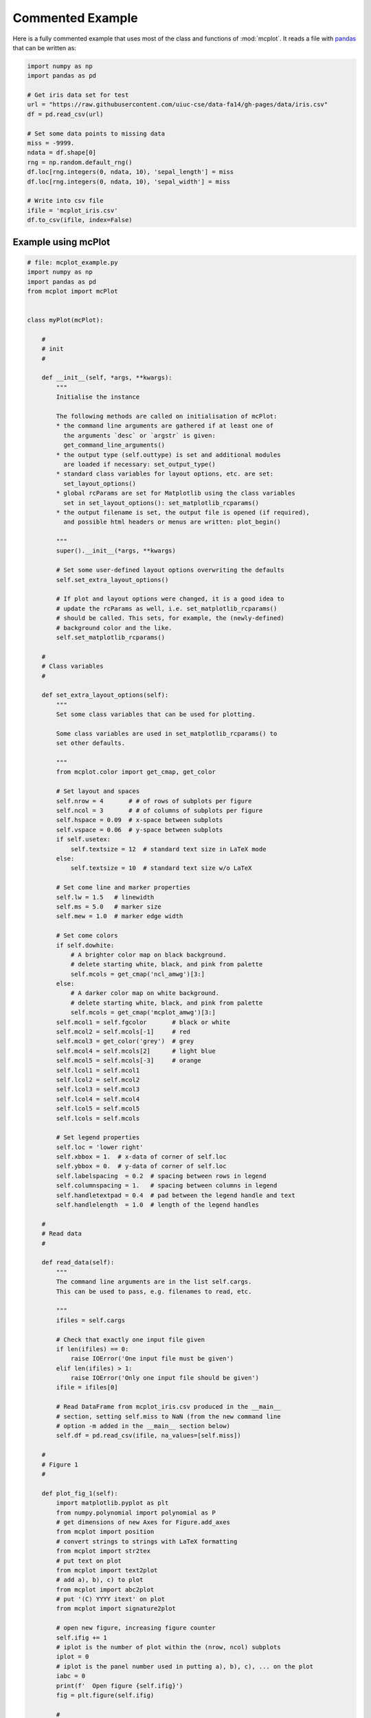 Commented Example
=================

Here is a fully commented example that uses most of the class and
functions of :mod:`mcplot`. It reads a file with `pandas`_ that can be
written as:

.. code-block:: python
		
   import numpy as np
   import pandas as pd

   # Get iris data set for test
   url = "https://raw.githubusercontent.com/uiuc-cse/data-fa14/gh-pages/data/iris.csv"
   df = pd.read_csv(url)

   # Set some data points to missing data
   miss = -9999.
   ndata = df.shape[0]
   rng = np.random.default_rng()
   df.loc[rng.integers(0, ndata, 10), 'sepal_length'] = miss
   df.loc[rng.integers(0, ndata, 10), 'sepal_width'] = miss

   # Write into csv file
   ifile = 'mcplot_iris.csv'
   df.to_csv(ifile, index=False)


Example using mcPlot
--------------------

.. code-block:: python

   # file: mcplot_example.py
   import numpy as np
   import pandas as pd
   from mcplot import mcPlot


   class myPlot(mcPlot):

       #
       # init
       #

       def __init__(self, *args, **kwargs):
           """
           Initialise the instance

           The following methods are called on initialisation of mcPlot:
           * the command line arguments are gathered if at least one of
             the arguments `desc` or `argstr` is given:
             get_command_line_arguments()
           * the output type (self.outtype) is set and additional modules
             are loaded if necessary: set_output_type()
           * standard class variables for layout options, etc. are set:
             set_layout_options()
           * global rcParams are set for Matplotlib using the class variables
             set in set_layout_options(): set_matplotlib_rcparams()
           * the output filename is set, the output file is opened (if required),
             and possible html headers or menus are written: plot_begin()

           """
           super().__init__(*args, **kwargs)

           # Set some user-defined layout options overwriting the defaults
           self.set_extra_layout_options()

           # If plot and layout options were changed, it is a good idea to
           # update the rcParams as well, i.e. set_matplotlib_rcparams()
           # should be called. This sets, for example, the (newly-defined)
           # background color and the like.
           self.set_matplotlib_rcparams()

       #
       # Class variables
       #

       def set_extra_layout_options(self):
           """
           Set some class variables that can be used for plotting.

           Some class variables are used in set_matplotlib_rcparams() to
           set other defaults.

           """
           from mcplot.color import get_cmap, get_color

           # Set layout and spaces
           self.nrow = 4       # # of rows of subplots per figure
           self.ncol = 3       # # of columns of subplots per figure
           self.hspace = 0.09  # x-space between subplots
           self.vspace = 0.06  # y-space between subplots
           if self.usetex:
               self.textsize = 12  # standard text size in LaTeX mode
           else:
               self.textsize = 10  # standard text size w/o LaTeX

           # Set come line and marker properties
           self.lw = 1.5   # linewidth
           self.ms = 5.0   # marker size
           self.mew = 1.0  # marker edge width

           # Set come colors
           if self.dowhite:
               # A brighter color map on black background.
               # delete starting white, black, and pink from palette
               self.mcols = get_cmap('ncl_amwg')[3:]
           else:
               # A darker color map on white background.
               # delete starting white, black, and pink from palette
               self.mcols = get_cmap('mcplot_amwg')[3:]
           self.mcol1 = self.fgcolor       # black or white
           self.mcol2 = self.mcols[-1]     # red
           self.mcol3 = get_color('grey')  # grey
           self.mcol4 = self.mcols[2]      # light blue
           self.mcol5 = self.mcols[-3]     # orange
           self.lcol1 = self.mcol1
           self.lcol2 = self.mcol2
           self.lcol3 = self.mcol3
           self.lcol4 = self.mcol4
           self.lcol5 = self.mcol5
           self.lcols = self.mcols

           # Set legend properties
           self.loc = 'lower right'
           self.xbbox = 1.  # x-data of corner of self.loc
           self.ybbox = 0.  # y-data of corner of self.loc
           self.labelspacing  = 0.2  # spacing between rows in legend
           self.columnspacing = 1.   # spacing between columns in legend
           self.handletextpad = 0.4  # pad between the legend handle and text
           self.handlelength  = 1.0  # length of the legend handles

       #
       # Read data
       #

       def read_data(self):
           """
           The command line arguments are in the list self.cargs.
           This can be used to pass, e.g. filenames to read, etc.

           """
           ifiles = self.cargs

           # Check that exactly one input file given
           if len(ifiles) == 0:
               raise IOError('One input file must be given')
           elif len(ifiles) > 1:
               raise IOError('Only one input file should be given')
           ifile = ifiles[0]

           # Read DataFrame from mcplot_iris.csv produced in the __main__
           # section, setting self.miss to NaN (from the new command line
           # option -m added in the __main__ section below)
           self.df = pd.read_csv(ifile, na_values=[self.miss])

       #
       # Figure 1
       #

       def plot_fig_1(self):
           import matplotlib.pyplot as plt
           from numpy.polynomial import polynomial as P
           # get dimensions of new Axes for Figure.add_axes
           from mcplot import position
           # convert strings to strings with LaTeX formatting
           from mcplot import str2tex
           # put text on plot
           from mcplot import text2plot
           # add a), b), c) to plot
           from mcplot import abc2plot
           # put '(C) YYYY itext' on plot
           from mcplot import signature2plot

           # open new figure, increasing figure counter
           self.ifig += 1
           # iplot is the number of plot within the (nrow, ncol) subplots
           iplot = 0
           # iplot is the panel number used in putting a), b), c), ... on the plot
           iabc = 0
           print(f'  Open figure {self.ifig}')
           fig = plt.figure(self.ifig)

           #
           # Regular panel 1
           #

           # petal_length vs. sepal_length
           iplot += 1
           iabc += 1
           x = self.df['sepal_length']
           y = self.df['petal_length']
           # None = free scaling
           xlim = None
           ylim = None
           # Use raw string for Matplotlib's LaTeX-like notation.
           # str2tex converts it into full LaTeX math notation used by
           # matplotlib's usetex keyword. Takes care, for example, that the
           # pdf engine actually uses the full LaTeX notation,
           # e.g. \newline vs. \n in Matplotlib.
           # \textnormal{} is LaTeX and not in Matplotlib so only used
           # if user sets -u, which sets self.usetex = True.
           if self.usetex:
               xlab = str2tex(r'L$_\textnormal{sepal}$ (cm)', usetex=self.usetex)
               ylab = str2tex(r'L$_\textnormal{petal}$ (cm)', usetex=self.usetex)
           else:
               xlab = str2tex(r'L$_{sepal}$ (cm)', usetex=self.usetex)
               ylab = str2tex(r'L$_{petal}$ (cm)', usetex=self.usetex)

           # Make subplots using add_axes.
           # This is equivalent to using subplot with Gridspec.
           # position returns (left, bottom, width, height) in figure coordinates
           # (0-1). The counter `iplot` goes from left to right and from top to
           # bottom, expect if `sortcol=True` where first columns then plots will
           # be filled.
           pos = position(self.nrow, self.ncol, iplot,
                          hspace=self.hspace, vspace=self.vspace)
           ax = fig.add_axes(pos, label=str(iplot))

           # Plot markers. Plot returns list of line2D objects, which is added to
           # larr to collect all line objects for a possible legend.
           larr = []
           tarr = []
           larr += ax.plot(x, y)
           plt.setp(larr[-1], linestyle='None',
                    marker='o', markeredgecolor=self.mcol5,
                    markerfacecolor=self.mcol4,
                    markersize=self.ms, markeredgewidth=self.mew)
           # add a possible legend entry to list tarr
           tarr += [str2tex('data', usetex=self.usetex)]

           # Put a), b), c), ... on plot.
           # The panel counter can be upper- or lower letters,
           # arabic or roman number, or `iabc` can be treated as string.
           # The counter can have parentheses, brackets or braces before and
           # after. It can be italic or boldface.
           abc2plot(ax, self.dxabc, self.dyabc, iabc, lower=True, bold=False,
                    parentheses='close', usetex=self.usetex, mathrm=True)
           abc2plot(ax, 3. * self.dxabc, 0.8 * self.dyabc, iabc, upper=True,
                    bold=False, parentheses='open', usetex=self.usetex,
                    mathrm=True)
           abc2plot(ax, 5. * self.dxabc, 0.6 * self.dyabc, iabc, lower=True,
                    bold=True, roman=True, parentheses='both', usetex=self.usetex)
           abc2plot(ax, 7. * self.dxabc, 0.4 * self.dyabc, iabc, upper=True,
                    roman=True, brackets='close', usetex=self.usetex, mathrm=True,
                    italic=True)
           abc2plot(ax, 9. * self.dxabc, 0.2 * self.dyabc, iabc, lower=True,
                    bold=False, braces='both', usetex=self.usetex, mathrm=False)
           abc2plot(ax, 11. * self.dxabc, 0.05 * self.dyabc, f'I am panel {iabc}',
                    string=True, bold=False, braces='both', usetex=self.usetex,
                    mathrm=True, italic=True)

           # Final axes layout.
           # Labels are set if not empty.
           # Axes limits are only set if not None.
           if xlab != '':
               plt.setp(ax, xlabel=xlab)
           if ylab != '':
               plt.setp(ax, ylabel=ylab)
           ax.grid(False)
           ax.spines['right'].set_color('none')
           ax.spines['top'].set_color('none')
           if xlim is not None:
               plt.setp(ax, xlim=xlim)
           if ylim is not None:
               plt.setp(ax, ylim=ylim)

           #
           # Large Panel 2
           #

           # petal_length vs. petal_width
           iplot += 1
           iabc += 1
           x = self.df['petal_width']
           y = self.df['petal_length']
           xlim = None
           ylim = None
           if self.usetex:
               xlab = str2tex(r'L$_\textnormal{sepal}$ (cm)', usetex=self.usetex)
               ylab = str2tex(r'W$_\textnormal{sepal}$ (cm)', usetex=self.usetex)
           else:
               xlab = str2tex(r'L$_{sepal}$ (cm)', usetex=self.usetex)
               ylab = str2tex(r'W$_{sepal}$ (cm)', usetex=self.usetex)

           # We want to span two figure columns on the same row.
           # Here we do this by hand: get panel coordinates of the next two
           # panels, and combine the distance between the left edges plus the
           # width of the second panel to with of `rect`
           # (left, bottom, width, height).
           pos1 = position(self.nrow, self.ncol, iplot,
                           hspace=self.hspace, vspace=self.vspace)
           pos2 = position(self.nrow, self.ncol, iplot + 1,
                           hspace=self.hspace, vspace=self.vspace)
           pos = [pos1[0], pos1[1], pos2[0] - pos1[0] + pos2[2], pos1[3]]
           ax = fig.add_axes(pos, label=str(iplot))

           mark1 = ax.plot(x, y)
           plt.setp(mark1, linestyle='None',
                    marker='o', markeredgecolor=self.mcol5,
                    markerfacecolor=self.mcol4,
                    markersize=self.ms, markeredgewidth=self.mew)

           # Put a copyright on the plot '(C) YYYY itext'.
           # The text right-aligned by default if not given otherwise
           # (horizontalalignment).
           signature2plot(ax, 0.98, 0.05, 'M Cuntz', usetex=self.usetex,
                          small=True, italic=False, mathrm=False)

           # increase number in (nrow, ncol) subplots because we used two subplots
           iplot += 1

           #
           # Large Panel 3
           #

           iplot += 1
           iabc += 1

           # If you want to have double the figure width (instead of two figure
           # columns), just change the width in `rect`.
           pos = position(self.nrow, self.ncol, iplot,
                          hspace=self.hspace, vspace=self.vspace)
           pos[2] = pos[2] * 2.
           ax = fig.add_axes(pos, label=str(iplot))

           # Plot markers
           larr = []
           tarr = []
           larr += ax.plot(x, y)
           plt.setp(larr[-1], linestyle='None',
                    marker='o', markeredgecolor=self.mcol5,
                    markerfacecolor=self.mcol4,
                    markersize=self.ms, markeredgewidth=self.mew)
           tarr += [str2tex('data', usetex=self.usetex)]

           # Add trend line
           xx = x.to_numpy()
           yy = y.to_numpy()
           ii = ~np.isnan(xx)
           xx = xx[ii]
           yy = yy[ii]
           p = P.polyfit(xx, yy, 1)
           pyy = P.polyval(xx, p)
           larr += ax.plot(xx, pyy)
           plt.setp(larr[-1], linestyle='-', linewidth=self.lw / 2.,
                    marker='None', color=self.mcol2)
           tarr += [str2tex('model', usetex=self.usetex)]

           # Write equation on plot.
           # to have correct minus symbol
           s0 = r'$-$' if p[0] < 0 else ''
           s1 = r'$-$' if p[1] < 0 else '+'
           noteq = rf'y={s0}{abs(p[0]):.2f}{s1}{abs(p[1]):.2f}x'
           # # Another possibility is to set the whole equations in $...$
           # # but this uses more space and the second sign still has to be
           # # chosen beforehand.
           # s1 = '-' if p[1] < 0 else '+'
           # teq = str2tex(rf'$y={p[0]:.2f}x{s1}{abs(p[1]):.2f}$',
           #               usetex=self.usetex)
           #
           # Put the equation as text on plot.
           # One can set one of the sizes xxsmall, xsmall, small, medium, large,
           # xlarge, xxlarge to True. Also bold and italic can be set to true.
           # All other keywords will be passed to Matplotlib's Axes.text() such
           # as `color` here.
           # You can either use a string such as noteq and set usetex=True
           text2plot(ax, self.dxabc, self.dyabc, noteq, color=self.mcol2,
                     small=True, usetex=self.usetex)
           # or you can transform noteq to a LaTeX string first using str2tex
           teq = str2tex(noteq, usetex=self.usetex)
           # and then put it on the plot without usetex.
           text2plot(ax, self.dxabc, 0.8 * self.dyabc, teq, color=self.mcol2,
                     small=True)

           # Add legend using the two list of lines (larr) and text (tarr).
           # loc and bbox_to_anchor behave slightly different for different
           # fontsizes.
           ll = ax.legend(larr, tarr,
                          frameon=self.frameon, ncol=1,
                          labelspacing=self.labelspacing,
                          handletextpad=self.handletextpad,
                          handlelength=self.handlelength,
                          columnspacing=self.columnspacing,
                          loc=self.loc,
                          bbox_to_anchor=(self.xbbox, self.ybbox),
                          scatterpoints=1, numpoints=1,
                          fontsize='small')

           # Final axes layout
           if xlab != '':
               plt.setp(ax, xlabel=xlab)
           if ylab != '':
               plt.setp(ax, ylabel=ylab)
           ax.grid(False)
           ax.spines['right'].set_color('none')
           ax.spines['top'].set_color('none')
           if xlim is not None:
               plt.setp(ax, xlim=xlim)
           if ylim is not None:
               plt.setp(ax, ylim=ylim)

           # increase subplot number
           iplot += 1

           #
           # Large Panel 4
           #

           iplot += 1
           iabc += 1

           # One can also imagine different numbers of rows and columns,
           # so that the panel will have a different size.
           # This is done in the example for axis margins in Matplotlib's gallery
           # https://matplotlib.org/stable/gallery/subplots_axes_and_figures/axes_margins.html
           # For example, half the number of rows will give double the height
           # of a panel. iplot has to be adjusted accordingly.
           pos = position(self.nrow // 2, self.ncol - 1, iplot - self.ncol,
                          hspace=self.hspace, vspace=self.vspace)
           ax = fig.add_axes(pos, label=str(iplot))

           # Plot markers
           mark1 = ax.plot(x, y)
           plt.setp(mark1, linestyle='None',
                    marker='o', markeredgecolor=self.mcol5,
                    markerfacecolor=self.mcol4,
                    markersize=self.ms, markeredgewidth=self.mew)

           # iabc has still the right count
           abc2plot(ax, self.dxabc, self.dyabc, iabc, upper=True, bold=True,
                    parentheses='both', usetex=self.usetex, mathrm=True)

           # Final axes layout
           if xlab != '':
               plt.setp(ax, xlabel=xlab)
           if ylab != '':
               plt.setp(ax, ylabel=ylab)
           ax.grid(False)
           ax.spines['right'].set_color('none')
           ax.spines['top'].set_color('none')
           if xlim is not None:
               plt.setp(ax, xlim=xlim)
           if ylim is not None:
               plt.setp(ax, ylim=ylim)

           # Show plot or write it into file, adding a link to the image file into
           # a possible html file.
           self.plot_save(fig)

       #
       # Figure 2
       #

       def plot_fig_2(self):
           import matplotlib.pyplot as plt
           from numpy.polynomial import polynomial as P
           from mcplot import position
           from mcplot import str2tex
           from mcplot import text2plot
           from mcplot import abc2plot

           # new figure
           self.ifig += 1
           iplot = 0
           iabc = 0
           print(f'  Open figure {self.ifig}')
           fig = plt.figure(self.ifig)

           #
           # One big panel
           #

           # petal_length vs. sepal_length
           iplot += 1
           iabc += 1
           x = self.df['sepal_length']
           y = self.df['petal_length']
           xlim = None
           ylim = None
           if self.usetex:
               xlab = str2tex(r'L$_\textnormal{sepal}$ (cm)', usetex=self.usetex)
               ylab = str2tex(r'L$_\textnormal{petal}$ (cm)', usetex=self.usetex)
           else:
               xlab = str2tex(r'L$_{sepal}$ (cm)', usetex=self.usetex)
               ylab = str2tex(r'L$_{petal}$ (cm)', usetex=self.usetex)

           # We make one panel spanning two rows and two columns by hand.
           # First panel in the upper left corner
           pos1 = position(self.nrow, self.ncol, iplot,
                           hspace=self.hspace, vspace=self.vspace)
           # The second panel is one row down and one column to the right
           pos2 = position(self.nrow, self.ncol, iplot + self.ncol + 1,
                           hspace=self.hspace, vspace=self.vspace)
           # `rect` (left, bottom, width, height)
           pos = [pos1[0], pos2[1],  # left from panel 1, bottom from panel 2
                  pos2[0] - pos1[0] + pos2[2],  # height
                  pos1[1] - pos2[1] + pos1[3]]  # width
           ax = fig.add_axes(pos, label=str(iplot))

           # Plot markers
           larr = []
           tarr = []
           larr += ax.plot(x, y)
           plt.setp(larr[-1], linestyle='None',
                    marker='o', markeredgecolor=self.mcol5,
                    markerfacecolor=self.mcol4,
                    markersize=self.ms, markeredgewidth=self.mew)
           tarr += [str2tex('data', usetex=self.usetex)]

           # Add trend line
           xx = x.to_numpy()
           yy = y.to_numpy()
           ii = ~np.isnan(xx)
           xx = xx[ii]
           yy = yy[ii]
           p = P.polyfit(xx, yy, 1)
           pyy = P.polyval(xx, p)
           larr += ax.plot(xx, pyy)
           plt.setp(larr[-1], linestyle='-', linewidth=self.lw / 2.,
                    marker='None', color=self.mcol2)
           tarr += [str2tex('model', usetex=self.usetex)]

           # Equation on plot
           s0 = r'$-$' if p[0] < 0 else ''
           s1 = r'$-$' if p[1] < 0 else '+'
           noteq = rf'y={s0}{abs(p[0]):.2f}{s1}{abs(p[1]):.2f}x'
           text2plot(ax, 3. * self.dxabc, self.dyabc, noteq, color=self.mcol2,
                     medium=True, usetex=self.usetex)

           # a), b), c), ...
           abc2plot(ax, self.dxabc, self.dyabc, iabc, lower=True, bold=True,
                    parentheses='close', usetex=self.usetex, mathrm=True)

           # Legend
           ll = ax.legend(larr, tarr,
                          frameon=self.frameon, ncol=1,
                          labelspacing=self.labelspacing,
                          handletextpad=self.handletextpad,
                          handlelength=self.handlelength,
                          columnspacing=self.columnspacing,
                          loc=self.loc,
                          bbox_to_anchor=(self.xbbox, self.ybbox),
                          scatterpoints=1, numpoints=1,
                          fontsize='small')

           # Axes layout
           if xlab != '':
               plt.setp(ax, xlabel=xlab)
           if ylab != '':
               plt.setp(ax, ylabel=ylab)
           ax.grid(False)
           ax.spines['right'].set_color('none')
           ax.spines['top'].set_color('none')
           if xlim is not None:
               plt.setp(ax, xlim=xlim)
           if ylim is not None:
               plt.setp(ax, ylim=ylim)

           # increase subplot number
           iplot += self.ncol + 1

           # Save fig
           self.plot_save(fig)

   #
   # Main
   #


   if __name__ == '__main__':
       import argparse

       # Extra command line argument -m to be called as:
       #     -m '-9999' or --missing=-9999
       # The parser must have `add_help=False`!
       miss = -9999.
       parser = argparse.ArgumentParser(add_help=False)
       parser.add_argument('-m', '--missing', action='store',
                           default=miss, dest='miss', type=float,
                           metavar='missing_value',
                           help=(f'Data treated as missing value in'
                                 f' input file (default: {miss}).'))

       # New instance of myPlot. This also gets the command line arguments,
       # to be called for example as:
       #     python mcplot_example.py -t pdf -o ex.pdf mcplot_iris.csv
       desc = 'Full commented example of mcPlot'
       argstr = 'input_file'
       iplot = myPlot(desc, argstr, parents=parser)

       # Reading data.
       # read the input file given on the command line
       iplot.read_data()

       # Plot
       iplot.plot_fig_1()

       # Another figure, PNG file, or PDF page
       iplot.plot_fig_2()

       # Finish.
       # close any open plot files
       iplot.close()

This script can be called from the command line given
**mcplot_iris.csv** as the argument, opening on screen windows:

.. code-block:: bash

   python mcplot_example.py mcplot_iris.csv

plot into a PDF file **mcex.pdf**:

.. code-block:: bash

   python mcplot_example.py -t pdf -o mcex.pdf mcplot_iris.csv

save PNG files **mcex_0001.png** and **mcex_0002.png**:

.. code-block:: bash

   python mcplot_example.py -t png -o mcex_ mcplot_iris.csv

save the PNG files with a black background (and white foreground) in
high resolution:

.. code-block:: bash

   python mcplot_example.py -t png -o mcex_ -w --dpi 600 mcplot_iris.csv

The test PNG files with the pretty arbitrary plots are:

.. image:: ../images/mcex_0001.png
   :width: 800 px
   :align: center
   :alt: Plot with 4 panels of different sizes

and:

.. image:: ../images/mcex_0002.png
   :width: 400 px
   :align: center
   :alt: Plot with 1 large panel

And the latter with the `-w` command line option is:

.. image:: ../images/mcex_black_0002.png
   :width: 400 px
   :align: center
   :alt: Plot with 1 large panel on black background


.. _pandas: https://pandas.pydata.org/
